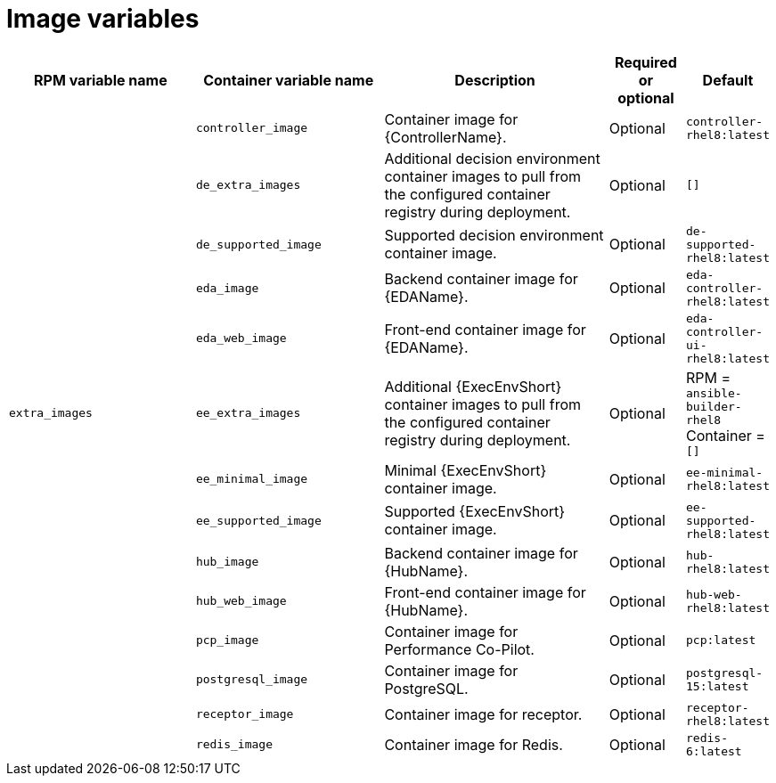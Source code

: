 [id="ref-images-inventory-variables"]

= Image variables

[cols="25%,25%,30%,10%,10%",options="header"]
|===
| RPM variable name | Container variable name | Description | Required or optional | Default

| 
| `controller_image` 
| Container image for {ControllerName}.
| Optional
| `controller-rhel8:latest`

|
| `de_extra_images` 
| Additional decision environment container images to pull from the configured container registry during deployment.
| Optional
| `[]`

| 
| `de_supported_image` 
| Supported decision environment container image.
| Optional
| `de-supported-rhel8:latest`

| 
| `eda_image` 
| Backend container image for {EDAName}. 
| Optional
| `eda-controller-rhel8:latest`

| 
| `eda_web_image` 
| Front-end container image for {EDAName}.
| Optional
| `eda-controller-ui-rhel8:latest`

| `extra_images` 
| `ee_extra_images` 
| Additional {ExecEnvShort} container images to pull from the configured container registry during deployment.
| Optional
| RPM = `ansible-builder-rhel8` +
Container = `[]`

| 
| `ee_minimal_image` 
| Minimal {ExecEnvShort} container image. 
| Optional
| `ee-minimal-rhel8:latest`

| 
| `ee_supported_image` 
| Supported {ExecEnvShort} container image.
| Optional
| `ee-supported-rhel8:latest`

| 
| `hub_image` 
| Backend container image for {HubName}.
| Optional
| `hub-rhel8:latest`

|
| `hub_web_image`
| Front-end container image for {HubName}.
| Optional
| `hub-web-rhel8:latest`

|
| `pcp_image`
| Container image for Performance Co-Pilot.
| Optional
| `pcp:latest`

|
| `postgresql_image`
| Container image for PostgreSQL.
| Optional
| `postgresql-15:latest`

|
| `receptor_image`
| Container image for receptor.
| Optional
| `receptor-rhel8:latest`

|
| `redis_image`
| Container image for Redis.
| Optional
| `redis-6:latest`

|===